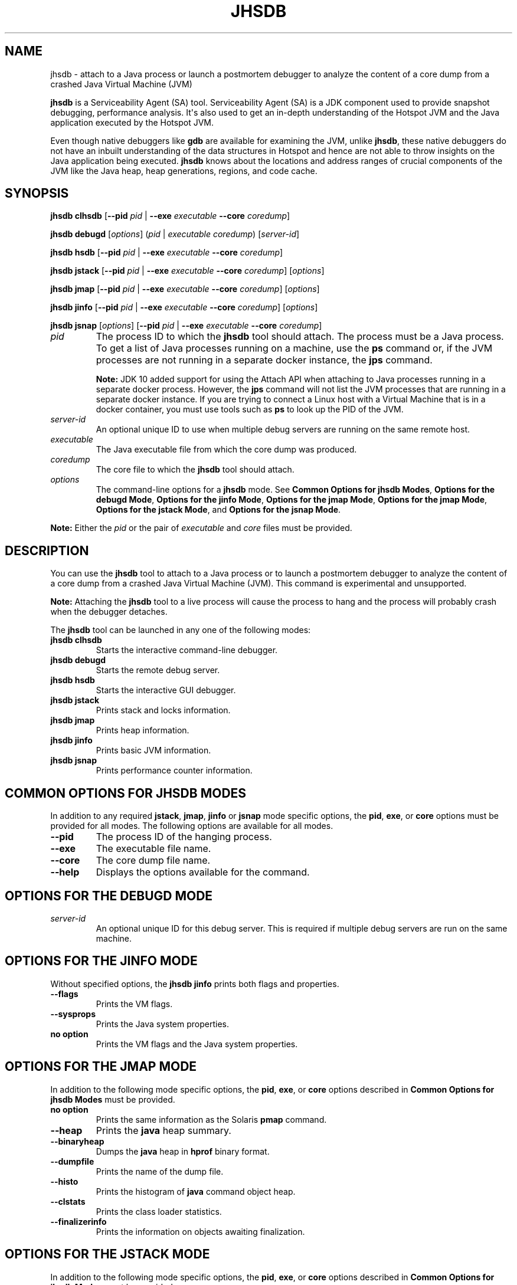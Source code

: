 .\" Automatically generated by Pandoc 2.3.1
.\"
.TH "JHSDB" "1" "2021" "JDK 11.0.18" "Java Command"
.hy
.SH NAME
.PP
jhsdb \- attach to a Java process or launch a postmortem debugger to
analyze the content of a core dump from a crashed Java Virtual Machine
(JVM)
.PP
\f[CB]jhsdb\f[R] is a Serviceability Agent (SA) tool.
Serviceability Agent (SA) is a JDK component used to provide snapshot
debugging, performance analysis.
It\[aq]s also used to get an in\-depth understanding of the Hotspot JVM
and the Java application executed by the Hotspot JVM.
.PP
Even though native debuggers like \f[CB]gdb\f[R] are available for
examining the JVM, unlike \f[CB]jhsdb\f[R], these native debuggers do not
have an inbuilt understanding of the data structures in Hotspot and
hence are not able to throw insights on the Java application being
executed.
\f[CB]jhsdb\f[R] knows about the locations and address ranges of crucial
components of the JVM like the Java heap, heap generations, regions, and
code cache.
.SH SYNOPSIS
.PP
\f[CB]jhsdb\f[R] \f[CB]clhsdb\f[R] [\f[CB]\-\-pid\f[R] \f[I]pid\f[R] |
\f[CB]\-\-exe\f[R] \f[I]executable\f[R] \f[CB]\-\-core\f[R]
\f[I]coredump\f[R]]
.PP
\f[CB]jhsdb\f[R] \f[CB]debugd\f[R] [\f[I]options\f[R]] (\f[I]pid\f[R] |
\f[I]executable\f[R] \f[I]coredump\f[R]) [\f[I]server\-id\f[R]]
.PP
\f[CB]jhsdb\f[R] \f[CB]hsdb\f[R] [\f[CB]\-\-pid\f[R] \f[I]pid\f[R] |
\f[CB]\-\-exe\f[R] \f[I]executable\f[R] \f[CB]\-\-core\f[R]
\f[I]coredump\f[R]]
.PP
\f[CB]jhsdb\f[R] \f[CB]jstack\f[R] [\f[CB]\-\-pid\f[R] \f[I]pid\f[R] |
\f[CB]\-\-exe\f[R] \f[I]executable\f[R] \f[CB]\-\-core\f[R]
\f[I]coredump\f[R]] [\f[I]options\f[R]]
.PP
\f[CB]jhsdb\f[R] \f[CB]jmap\f[R] [\f[CB]\-\-pid\f[R] \f[I]pid\f[R] |
\f[CB]\-\-exe\f[R] \f[I]executable\f[R] \f[CB]\-\-core\f[R]
\f[I]coredump\f[R]] [\f[I]options\f[R]]
.PP
\f[CB]jhsdb\f[R] \f[CB]jinfo\f[R] [\f[CB]\-\-pid\f[R] \f[I]pid\f[R] |
\f[CB]\-\-exe\f[R] \f[I]executable\f[R] \f[CB]\-\-core\f[R]
\f[I]coredump\f[R]] [\f[I]options\f[R]]
.PP
\f[CB]jhsdb\f[R] \f[CB]jsnap\f[R] [\f[I]options\f[R]] [\f[CB]\-\-pid\f[R]
\f[I]pid\f[R] | \f[CB]\-\-exe\f[R] \f[I]executable\f[R] \f[CB]\-\-core\f[R]
\f[I]coredump\f[R]]
.TP
.B \f[I]pid\f[R]
The process ID to which the \f[CB]jhsdb\f[R] tool should attach.
The process must be a Java process.
To get a list of Java processes running on a machine, use the
\f[CB]ps\f[R] command or, if the JVM processes are not running in a
separate docker instance, the \f[B]jps\f[R] command.
.RS
.PP
\f[B]Note:\f[R] JDK 10 added support for using the Attach API when
attaching to Java processes running in a separate docker process.
However, the \f[CB]jps\f[R] command will not list the JVM processes that
are running in a separate docker instance.
If you are trying to connect a Linux host with a Virtual Machine that is
in a docker container, you must use tools such as \f[CB]ps\f[R] to look up
the PID of the JVM.
.RE
.TP
.B \f[I]server\-id\f[R]
An optional unique ID to use when multiple debug servers are running on
the same remote host.
.RS
.RE
.TP
.B \f[I]executable\f[R]
The Java executable file from which the core dump was produced.
.RS
.RE
.TP
.B \f[I]coredump\f[R]
The core file to which the \f[CB]jhsdb\f[R] tool should attach.
.RS
.RE
.TP
.B \f[I]options\f[R]
The command\-line options for a \f[CB]jhsdb\f[R] mode.
See \f[B]Common Options for jhsdb Modes\f[R], \f[B]Options for the debugd
Mode\f[R], \f[B]Options for the jinfo Mode\f[R], \f[B]Options for the jmap
Mode\f[R], \f[B]Options for the jmap Mode\f[R], \f[B]Options for the
jstack Mode\f[R], and \f[B]Options for the jsnap Mode\f[R].
.RS
.RE
.PP
\f[B]Note:\f[R] Either the \f[I]pid\f[R] or the pair of
\f[I]executable\f[R] and \f[I]core\f[R] files must be provided.
.SH DESCRIPTION
.PP
You can use the \f[CB]jhsdb\f[R] tool to attach to a Java process or to
launch a postmortem debugger to analyze the content of a core dump from
a crashed Java Virtual Machine (JVM).
This command is experimental and unsupported.
.PP
\f[B]Note:\f[R] Attaching the \f[CB]jhsdb\f[R] tool to a live process will
cause the process to hang and the process will probably crash when the
debugger detaches.
.PP
The \f[CB]jhsdb\f[R] tool can be launched in any one of the following
modes:
.TP
.B \f[CB]jhsdb\ clhsdb\f[R]
Starts the interactive command\-line debugger.
.RS
.RE
.TP
.B \f[CB]jhsdb\ debugd\f[R]
Starts the remote debug server.
.RS
.RE
.TP
.B \f[CB]jhsdb\ hsdb\f[R]
Starts the interactive GUI debugger.
.RS
.RE
.TP
.B \f[CB]jhsdb\ jstack\f[R]
Prints stack and locks information.
.RS
.RE
.TP
.B \f[CB]jhsdb\ jmap\f[R]
Prints heap information.
.RS
.RE
.TP
.B \f[CB]jhsdb\ jinfo\f[R]
Prints basic JVM information.
.RS
.RE
.TP
.B \f[CB]jhsdb\ jsnap\f[R]
Prints performance counter information.
.RS
.RE
.SH COMMON OPTIONS FOR JHSDB MODES
.PP
In addition to any required \f[CB]jstack\f[R], \f[CB]jmap\f[R],
\f[CB]jinfo\f[R] or \f[CB]jsnap\f[R] mode specific options, the
\f[CB]pid\f[R], \f[CB]exe\f[R], or \f[CB]core\f[R] options must be provided
for all modes.
The following options are available for all modes.
.TP
.B \f[CB]\-\-pid\f[R]
The process ID of the hanging process.
.RS
.RE
.TP
.B \f[CB]\-\-exe\f[R]
The executable file name.
.RS
.RE
.TP
.B \f[CB]\-\-core\f[R]
The core dump file name.
.RS
.RE
.TP
.B \f[CB]\-\-help\f[R]
Displays the options available for the command.
.RS
.RE
.SH OPTIONS FOR THE DEBUGD MODE
.TP
.B \f[I]server\-id\f[R]
An optional unique ID for this debug server.
This is required if multiple debug servers are run on the same machine.
.RS
.RE
.SH OPTIONS FOR THE JINFO MODE
.PP
Without specified options, the \f[CB]jhsdb\ jinfo\f[R] prints both flags
and properties.
.TP
.B \f[CB]\-\-flags\f[R]
Prints the VM flags.
.RS
.RE
.TP
.B \f[CB]\-\-sysprops\f[R]
Prints the Java system properties.
.RS
.RE
.TP
.B no option
Prints the VM flags and the Java system properties.
.RS
.RE
.SH OPTIONS FOR THE JMAP MODE
.PP
In addition to the following mode specific options, the \f[CB]pid\f[R],
\f[CB]exe\f[R], or \f[CB]core\f[R] options described in \f[B]Common Options
for jhsdb Modes\f[R] must be provided.
.TP
.B no option
Prints the same information as the Solaris \f[CB]pmap\f[R] command.
.RS
.RE
.TP
.B \f[CB]\-\-heap\f[R]
Prints the \f[CB]java\f[R] heap summary.
.RS
.RE
.TP
.B \f[CB]\-\-binaryheap\f[R]
Dumps the \f[CB]java\f[R] heap in \f[CB]hprof\f[R] binary format.
.RS
.RE
.TP
.B \f[CB]\-\-dumpfile\f[R]
Prints the name of the dump file.
.RS
.RE
.TP
.B \f[CB]\-\-histo\f[R]
Prints the histogram of \f[CB]java\f[R] command object heap.
.RS
.RE
.TP
.B \f[CB]\-\-clstats\f[R]
Prints the class loader statistics.
.RS
.RE
.TP
.B \f[CB]\-\-finalizerinfo\f[R]
Prints the information on objects awaiting finalization.
.RS
.RE
.SH OPTIONS FOR THE JSTACK MODE
.PP
In addition to the following mode specific options, the \f[CB]pid\f[R],
\f[CB]exe\f[R], or \f[CB]core\f[R] options described in \f[B]Common Options
for jhsdb Modes\f[R] must be provided.
.TP
.B \f[CB]\-\-locks\f[R]
Prints the \f[CB]java.util.concurrent\f[R] locks information.
.RS
.RE
.TP
.B \f[CB]\-\-mixed\f[R]
Attempts to print both \f[CB]java\f[R] and native frames if the platform
allows it.
.RS
.RE
.SH OPTIONS FOR THE JSNAP MODE
.PP
In addition to the following mode specific option, the \f[CB]pid\f[R],
\f[CB]exe\f[R], or \f[CB]core\f[R] options described in \f[B]Common Options
for jhsdb Modes\f[R] must be provided.
.TP
.B \f[CB]\-\-all\f[R]
Prints all performance counters.
.RS
.RE
